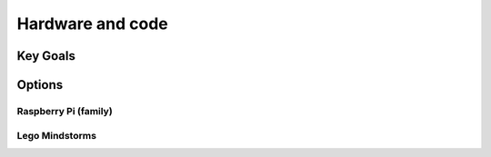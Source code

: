 Hardware and code
=================

Key Goals
---------

Options
-------

Raspberry Pi (family)
~~~~~~~~~~~~~~~~~~~~~


Lego Mindstorms
~~~~~~~~~~~~~~~
